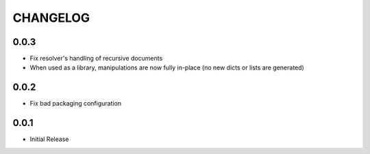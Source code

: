 CHANGELOG
---------

0.0.3
*****

* Fix resolver's handling of recursive documents

* When used as a library, manipulations are now fully in-place (no new dicts or
  lists are generated)

0.0.2
*****

* Fix bad packaging configuration

0.0.1
*****

* Initial Release
